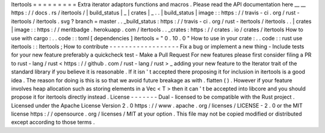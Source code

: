 Itertools
=
=
=
=
=
=
=
=
=
Extra
iterator
adaptors
functions
and
macros
.
Please
read
the
API
documentation
here
__
__
https
:
/
/
docs
.
rs
/
itertools
/
|
build_status
|
_
|
crates
|
_
.
.
|
build_status
|
image
:
:
https
:
/
/
travis
-
ci
.
org
/
rust
-
itertools
/
itertools
.
svg
?
branch
=
master
.
.
_build_status
:
https
:
/
/
travis
-
ci
.
org
/
rust
-
itertools
/
itertools
.
.
|
crates
|
image
:
:
https
:
/
/
meritbadge
.
herokuapp
.
com
/
itertools
.
.
_crates
:
https
:
/
/
crates
.
io
/
crates
/
itertools
How
to
use
with
cargo
:
.
.
code
:
:
toml
[
dependencies
]
itertools
=
"
0
.
10
.
0
"
How
to
use
in
your
crate
:
.
.
code
:
:
rust
use
itertools
:
:
Itertools
;
How
to
contribute
-
-
-
-
-
-
-
-
-
-
-
-
-
-
-
-
-
-
Fix
a
bug
or
implement
a
new
thing
-
Include
tests
for
your
new
feature
preferably
a
quickcheck
test
-
Make
a
Pull
Request
For
new
features
please
first
consider
filing
a
PR
to
rust
-
lang
/
rust
<
https
:
/
/
github
.
com
/
rust
-
lang
/
rust
>
_
adding
your
new
feature
to
the
Iterator
trait
of
the
standard
library
if
you
believe
it
is
reasonable
.
If
it
isn
'
t
accepted
there
proposing
it
for
inclusion
in
itertools
is
a
good
idea
.
The
reason
for
doing
is
this
is
so
that
we
avoid
future
breakage
as
with
.
flatten
(
)
.
However
if
your
feature
involves
heap
allocation
such
as
storing
elements
in
a
Vec
<
T
>
then
it
can
'
t
be
accepted
into
libcore
and
you
should
propose
it
for
itertools
directly
instead
.
License
-
-
-
-
-
-
-
Dual
-
licensed
to
be
compatible
with
the
Rust
project
.
Licensed
under
the
Apache
License
Version
2
.
0
https
:
/
/
www
.
apache
.
org
/
licenses
/
LICENSE
-
2
.
0
or
the
MIT
license
https
:
/
/
opensource
.
org
/
licenses
/
MIT
at
your
option
.
This
file
may
not
be
copied
modified
or
distributed
except
according
to
those
terms
.
